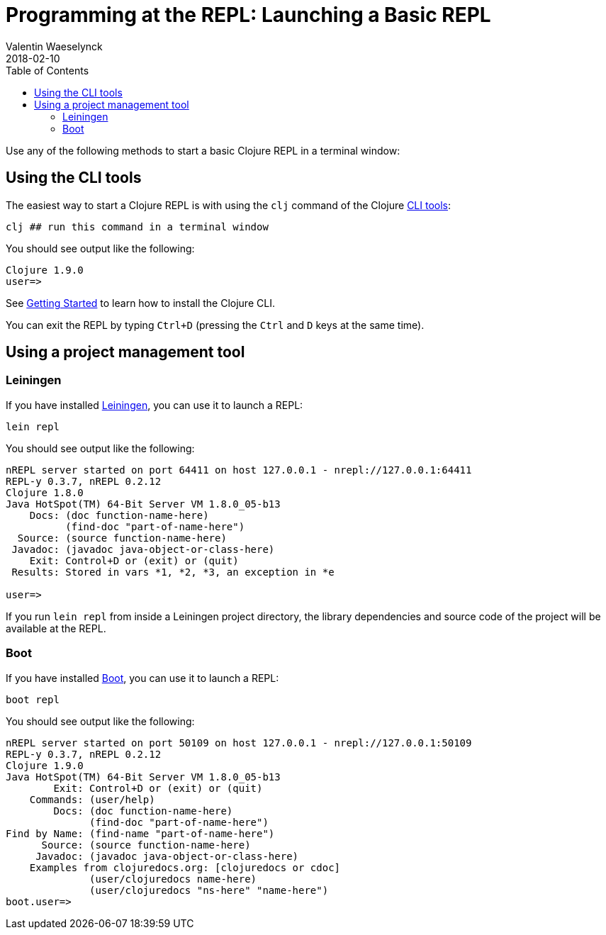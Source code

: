 = Programming at the REPL: Launching a Basic REPL
Valentin Waeselynck
2018-02-10
:type: repl
:toc: macro
:icons: font
:navlinktext: Launching a Basic REPL
:prevpagehref: introduction
:prevpagetitle: Introduction
:nextpagehref: basic_usage
:nextpagetitle: Basic Usage

ifdef::env-github,env-browser[:outfilesuffix: .adoc]

toc::[]

Use any of the following methods to start a basic Clojure REPL in a terminal window:

== Using the CLI tools

The easiest way to start a Clojure REPL is with using the `clj` command of the Clojure <<xref/../../deps_and_cli#, CLI tools>>:

[source,shell]
----
clj ## run this command in a terminal window
----

You should see output like the following:

[source,clojure-repl]
----
Clojure 1.9.0
user=>
----

See <<xref/../../getting_started#,Getting Started>> to learn how to install the Clojure CLI.

You can exit the REPL by typing `Ctrl+D` (pressing the `Ctrl` and `D` keys at the same time).

== Using a project management tool

=== Leiningen

If you have installed https://leiningen.org/[Leiningen], you can use it to launch a REPL:

[source,shell]
----
lein repl
----

You should see output like the following:

[source,clojure-repl]
----
nREPL server started on port 64411 on host 127.0.0.1 - nrepl://127.0.0.1:64411
REPL-y 0.3.7, nREPL 0.2.12
Clojure 1.8.0
Java HotSpot(TM) 64-Bit Server VM 1.8.0_05-b13
    Docs: (doc function-name-here)
          (find-doc "part-of-name-here")
  Source: (source function-name-here)
 Javadoc: (javadoc java-object-or-class-here)
    Exit: Control+D or (exit) or (quit)
 Results: Stored in vars *1, *2, *3, an exception in *e

user=>
----

If you run `lein repl` from inside a Leiningen project directory, the library dependencies
 and source code of the project will be available at the REPL.

=== Boot

If you have installed https://boot-clj.github.io/[Boot], you can use it to launch a REPL:

[source,shell]
----
boot repl
----

You should see output like the following:

[source,clojure-repl]
----
nREPL server started on port 50109 on host 127.0.0.1 - nrepl://127.0.0.1:50109
REPL-y 0.3.7, nREPL 0.2.12
Clojure 1.9.0
Java HotSpot(TM) 64-Bit Server VM 1.8.0_05-b13
        Exit: Control+D or (exit) or (quit)
    Commands: (user/help)
        Docs: (doc function-name-here)
              (find-doc "part-of-name-here")
Find by Name: (find-name "part-of-name-here")
      Source: (source function-name-here)
     Javadoc: (javadoc java-object-or-class-here)
    Examples from clojuredocs.org: [clojuredocs or cdoc]
              (user/clojuredocs name-here)
              (user/clojuredocs "ns-here" "name-here")
boot.user=>
----
